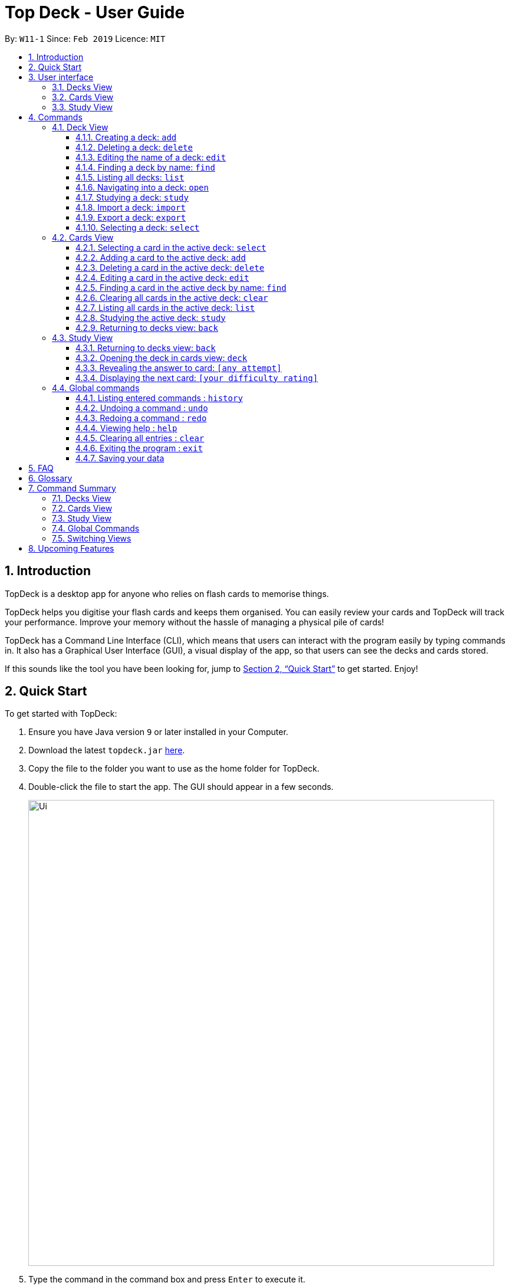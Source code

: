 = Top Deck - User Guide
:site-section: UserGuide
:toc:
:toclevels: 3
:toc-title:
:toc-placement: preamble
:sectnums:
:imagesDir: images
:stylesDir: stylesheets
:xrefstyle: full
:experimental:
ifdef::env-github[]
:tip-caption: :bulb:
:note-caption: :information_source:
endif::[]
:repoURL: https://github.com/cs2103-ay1819s2-w11-1/main/

By: `W11-1`      Since: `Feb 2019`      Licence: `MIT`

== Introduction

TopDeck is a desktop app for anyone who relies on flash cards to memorise things.

TopDeck helps you digitise your flash cards and keeps them organised.
You can easily review your cards and TopDeck will track your performance.
Improve your memory without the hassle of managing a physical pile of cards!

TopDeck has  a Command Line Interface (CLI), which means that users can
interact with the program easily by typing commands in. It also has a Graphical User Interface (GUI),
a visual display of the app, so that users can see the decks and cards stored.


If this sounds like the tool you have been looking for,
jump to <<Quick Start>> to get started. Enjoy!

== Quick Start

To get started with TopDeck:

.  Ensure you have Java version `9` or later installed in your Computer.
.  Download the latest `topdeck.jar` link:{repoURL}/releases[here].
.  Copy the file to the folder you want to use as the home folder for TopDeck.
.  Double-click the file to start the app. The GUI should appear in a few seconds.
+
image::Ui.png[width="790"]
+
.  Type the command in the command box and press kbd:[Enter] to execute it. +
e.g. typing *`help`* and pressing kbd:[Enter] will open the help window.

Once you have set up TopDeck, you can try these commands:

* `add Capitals` : creates a new deck named "Capitals"
* `delete 3` : deletes the third deck in the list
* `exit` : exits the app

You may refer to <<commands>> for details of each command.

== User interface

TopDeck's interface is seperated into three different views.
By default, TopDeck starts in <<decksview,Decks View>>.

=== Decks View [[decksview]]

This view displays a list of the decks in your collection.


In decks view, you can:

- Create, edit, delete and find decks.
- Open a deck to view its contents. TopDeck will enter <<cardsview,cards view>>.
- Pick a deck to study. TopDeck will enter <<studyview,study view>>.
- Export or Import a deck.

=== Cards View [[cardsview]]

This view displays the cards in a particular deck. In cards view, you can:

- Create, edit and delete cards in the deck.
- View your performance for specific cards.

=== Study View [[studyview]]

In this view you can study a deck of cards.

- Test your knowledge of the cards in your chosen deck
- Rate the difficulty of the cards.


== Commands [[commands]]

====
*Command Format*

* Words in `UPPER_CASE` are the parameters to be supplied by the user. +
  Example: In `add DECK_NAME`, `DECK_NAME` is a parameter which can be used as `add Spanish`.
* Items in square brackets are optional. +
  Example: `q/QUESTION a/ANSWER [t/TAG]` can be used as `q/China a/Beijing t/Asia` or as `q/China a/Beijing`.
* Items with `…`​ after them can be used any number of times including zero. +
  Example: `[t/TAG]...` can be used as `{nbsp}` (i.e. 0 times), `t/Asia`, `t/trivia t/history` etc.
* Parameters can be in any order. +
  Example: If the command specifies `q/QUESTION a/ANSWER`, `a/ANSWER q/QUESTION` is also acceptable.
* If you provide multiple parameters for fields that do not support multiple arguments, only the last argument
  will be accepted. I.e. If you entered add n/nameOne n/nameTwo, the new deck will have the name "nameTwo".
====

=== Deck View

In this view you can create, edit and find decks. This is the default view when TopDeck is first launched.

image::deck_ug_diagrams/deck.png[width="800"]

These are commands only available in deck view.

==== Creating a deck: `add`

**Format**: `add n/DECK_NAME`

**Outcome**: Creates a new deck called `DECK_NAME`.

**Example**: `add n/History`

Before:

image::deck_ug_diagrams/add_deck_1.png[width="800"]

After:

image::deck_ug_diagrams/add_deck_2.png[width="800"]

==== Deleting a deck: `delete`

**Format**: `delete INDEX`

**Outcome**: Deletes the deck at `INDEX`.

**Example**: `delete 2`

[NOTE]
====
The index refers to the index number shown in the displayed deck list. The index *must be a positive integer* 1, 2, 3...
====

Before:

image::deck_ug_diagrams/delete_deck_1.png[width="800"]

After:

image::deck_ug_diagrams/delete_deck_2.png[width="800"]

==== Editing the name of a deck: `edit`

**Format**: `edit INDEX n/NEW_DECK_NAME`

**Outcome**: Changes the name of the deck at `INDEX` to `NEW_DECK_NAME`.

**Example**: `edit 2 n/Addition`

Before:

image::deck_ug_diagrams/edit_deck_1.png[width="800"]

After:

image::deck_ug_diagrams/edit_deck_2.png[width="800"]

==== Finding a deck by name: `find`

**Format**: `find KEYWORD`

**Outcome**: Lists all decks containing `KEYWORD` in its name.

**Example**: `find sci`

Before:

image::deck_ug_diagrams/find_deck_1.png[width="800"]

After:

image::deck_ug_diagrams/find_deck_2.png[width="800"]

==== Listing all decks: `list`

**Format**: `list`

**Outcome**: Displays a list of all decks.

image::deck_ug_diagrams/list_deck_1.png[width="800"]

image::deck_ug_diagrams/list_deck_2.png[width="800"]


==== Navigating into a deck: `open`

**Format**: `open INDEX`

**Outcome**: Opens the deck at `INDEX`

**Example**: `open 1`

image::deck_ug_diagrams/open_deck.png[width="800"]

==== Studying a deck: `study`

**Format**: `study INDEX`

**Outcome**: Enters study view with the deck at `INDEX`.

**Example**: `study 1`

image::deck_ug_diagrams/study_deck.png[width="800"]

==== Import a deck: `import`

To import a deck from the `json` file at the specified FILEPATH. +
Format: `import FILEPATH`

****
* You must include the filename of the target file in `FILEPATH`.
* This operation is only available in Decks View.
* The default base directory is the directory that the TopDeck.jar file is in.
****

**Example**:
Say you want to import a deck called "Economics" and you have the Economics.json file in the
same folder as TopDeck.jar.

image::deck_ug_diagrams/import_deck_1.png[width="350"]

* Simply  enter `import Economics` and TopDeck will import the deck "Economics".

Before:

image::deck_ug_diagrams/import_deck_2.png[width="800"]

After:

image::deck_ug_diagrams/import_deck_3.png[width="800"]

==== Export a deck: `export`

To create a `json` file of the deck at INDEX. +
Format: `export INDEX`

****
* INDEX must be a positive integer from 1 onwards and is based on the currently displayed list.
* This operation is only available in Decks View.
* The json file will be created in the same directory as the TopDeck.jar file.
****

Example:

* 1. First, display all the decks in TopDeck using `list`. +

image::deck_ug_diagrams/list_deck_2.png[width="800"]

* 2. Say you want to export "History" (the 3rd deck), simply enter the command: `export 3`. You should see the
following message:

image::deck_ug_diagrams/export_deck_1.png[width="800"]

"Economics.json" will be created in the same directory as the TopDeck.jar file. +

image::deck_ug_diagrams/export_deck_2.png[width="350"]

==== Selecting a deck: `select`

Currently select does not do much. However, we will be adding more functionality
for select in v2.0. Refer to <<Upcoming Features>> for more details.


=== Cards View

These commands are only available in cards view.
In this section, the active deck is the deck used in the `open` command.

[NOTE]
The Footer Bar will continue to track the number of decks in the app.

==== Selecting a card in the active deck: `select`

**Format**: `select INDEX`

**Outcome**: Selects the card in the deck with index at `INDEX`

**Example**: `select 1`

==== Adding a card to the active deck: `add`

**Format**: `add q/QUESTION a/ANSWER [t/TAG]`

**Outcome**: Creates a new card with question and answers and
adds it to the current deck.

**Example**: `add q/Hello a/World t/TopDeckSample`

Below is an example of what the user should see upon the execution of the command:

Before:

image::card_ug_diagrams/add_card_1.png[width="800"]

After:

image::card_ug_diagrams/add_card_2.png[width="800"]

==== Deleting a card in the active deck: `delete`

**Format**: `delete INDEX`

**Outcome**: Deletes the card at `INDEX`

**Example**: `delete 2`

==== Editing a card in the active deck: `edit`

**Format**: `edit INDEX q/QUESTION a/ANSWER [t/TAG]`

**Outcome**: Edits the text of the card at `INDEX`.

**Example**: `edit 1 q/Edit Hello a/World t/Editted`

**Auto-Complete**: Instead of typing the whole command,
TopDeck also provides an auto-complete feature for the `edit` command.
Users need only type `edit INDEX` and TopDeck will fill up the commandline
for the user to edit accordingly.

Below is a walk-through of the `edit` command:

Suppose the user adds a new card with a typo:

image::card_ug_diagrams/edit_card_1.png[width="800"]

The user can then retrieve the full detail of the card by simply typing
`edit 2` and pressing enter. The following would appear

image::card_ug_diagrams/edit_card_2.png[width="800"]

The user can then edit and correct the mistake made.

image::card_ug_diagrams/edit_card_3.png[width="800"]

This would be the end result:

image::card_ug_diagrams/edit_card_4.png[width="800"]

==== Finding a card in the active deck by name: `find`

**Format**: `find KEYWORD [KEYWORD]...`

**Search for phrases**: TopDeck provides users the ability to search for
specific question by searching for a whole phrase instead of only individual words.
This is done by putting `"` around `KEYWORD`.

**Outcome**: Lists all cards within the current deck containing `KEYWORD` in its text.

[NOTE]
`find` will only search for full-matching words. For e.g. `Animals` will not be found if
`animal` is used to search for it.

[CAUTION]
The entire phrase inside `"` will be matched word for word. For example, `find "Is there a question"`
will show the question with the entire phrase `Is there a question` and the phrase
`Is there a question?` will not be matched due to the extra `?`

**Example**:

* `find Singapore`

Below is the result of executing this command:

image::card_ug_diagrams/find_card_1.png[width="800"]

* `find "When was Singapore founded?"`

Below is the result of executing this command:

image::card_ug_diagrams/find_card_2.png[width="800"]

==== Clearing all cards in the active deck: `clear`

**Format**: `clear`

**Outcome**: Clears all of the cards in the deck.

==== Listing all cards in the active deck: `list`

**Format**: `list`

**Outcome**: Displays a list of all cards in the deck.

==== Studying the active deck: `study`

**Format**: `study`

**Outcome**: Enters study view with the current deck.

==== Returning to decks view: `back`

**Format**: `back`

**Outcome**: Returns to decks view.


=== Study View

These are commands are only available in study view, after `study INDEX` or `study` command is executed.

==== Returning to decks view: `back`

**Format**: `back`

**Outcome**: Returns to decks view.

==== Opening the deck in cards view: `deck`

**Format**: `deck`

**Outcome**: Opens the deck in cards view.

==== Revealing the answer to card: `[any attempt]`

**Format**: `[any attempt]`

**Outcome**: Reveals the answer to card, with your attempt shown beside it.

For example, you can type in `CO2` and hit kbd:[Enter]

image::study_ug_diagrams/study_1.png[width="800"]

The following image is the result of the command.

image::study_ug_diagrams/study_2.png[width="800"]

==== Displaying the next card: `[your difficulty rating]`

**Format**: `[your difficulty rating]`

**Outcome**: Displays another card from the deck. Stores your difficulty rating for the card.

Entering a number 3 indicates that you rate the difficulty as 3.

image::study_ug_diagrams/study_3.png[width="800"]

Submitting this reveals the next question.

image::study_ug_diagrams/study_4.png[width="800"]


=== Global commands

These commands are available in all views.

==== Listing entered commands : `history`

**Format**: `history`

**Outcome**: Lists all the commands that you have entered in reverse chronological order

[NOTE]
====
Pressing the kbd:[&uarr;] and kbd:[&darr;] arrows will display the previous and next input respectively in the command box.
====

==== Undoing a command : `undo`

**Format**: `undo`

**Outcome**: Restores TopDeck to the state before the previous change.

**Examples**:

* _In decks view_ +
`delete 1` +
`list` +
`undo` (undos `delete 1`) +

* _In cards view_ +
`delete 1` +
`add q/Russia a/Moscow` +
`undo` (undos `add`) +
`undo` (undos `delete`) +

[NOTE]
====
Undoing is disabled in study view.
====

==== Redoing a command : `redo`

**Format**: `redo`

**Outcome**: Restores the TopDeck to the state before an `undo`.

**Examples**:

* `delete 1` +
`undo` (undos `delete 1`) +
`redo` (redos `delete 1`) +

* `delete 1` +
`redo` +
The `redo` command fails as there is no undone state to restore.

* _In cards view_ +
`delete 1` +
`add q/Panama a/Panama` +
`undo` (undos `add`) +
`undo` (undos `delete`) +
`redo` (redos `delete`) +
`redo` (redos `add`) +

==== Viewing help : `help`

**Format**: `help`

**Outcome**: Displays information regarding commands

==== Clearing all entries : `clear`

**Format**: `clear`

**Outcome**: Clears all entries in TopDeck

==== Exiting the program : `exit`

**Format**: `exit`

**Outcome**: Exits the program

==== Saving your data

TopDeck data is saved in the hard disk automatically after any command that changes the data. +
There is no need to save manually.

== FAQ

*Q*: How do I transfer my data to another Computer? +
*A*: Install the app in the other computer and overwrite the empty data file it creates with the file that contains the data of your previous TopDeck folder.

== Glossary

**Card**: Flash cards in TopDeck are called cards. Each card contains a question-answer pair.
When studying, TopDeck will show the question, and the answer will be revealed when prompted by the user.

**Deck**: A deck is a collection of cards that are studied together.

== Command Summary

A convenient cheat sheet of commands

=== Decks View

[width="100%",cols="20%,<30%"]
|=======================================================================
|`add n/NAME` | Adds a new deck.
|`delete INDEX` | Deletes the deck at INDEX.
|`edit INDEX n/NAME` | Edits the name of the deck at INDEX.
|`find NAME` | Finds a deck by name.
|`open INDEX` | Navigates into the deck at INDEX. +
Use `back` to navigate out of the deck.
|`study INDEX` | Studying the deck at INDEX.
|`import FILEPATH` | Imports a deck from the `json` file at the specified FILEPATH.
|`export INDEX` | Exports the deck at the specified INDEX. (Default location is the same folder as TopDeck)
|`select INDEX` | Selects the deck at the specified INDEX. (Does not do much now, more
functionality will be added in v2.0)
|=======================================================================

=== Cards View

[width="100%",cols="20%,<30%"]
|=======================================================================

|`add q/QUESTION a/ANSWER` | Adds a new card in the current deck. +
|`delete INDEX` | Deletes the card at INDEX.
|`edit INDEX [q/QUESTION]-[a/ANSWER]` | Edits the details of the card at INDEX. +
At least one parameter must be present.
|`find NAME` | Finding a card in the active deck by name.
|`study` | Studying the active deck.
|=======================================================================

=== Study View

[width="100%",cols="20%,<30%"]
|=======================================================================
|`back` | Returning to deck view after studying.
|`deck` | Opens the deck in cards view.
|=======================================================================


=== Global Commands
[width="100%",cols="20%,<30%"]
|=======================================================================
|`clear` | Clear all decks and cards.
|`exit` | Exits the program.
|`help` | Lists all available commands and their respective formats.
|`history` | List all entered commands in reverse chronological order.
|`list` | Displays a list of all available decks. If inside a deck displays all cards in that deck.
|`redo` | Redo previously undone command.
|`undo` | Undo previous command.
|=======================================================================

=== Switching Views

[width="100%",cols="20%,<30%"]
|=======================================================================
|`back` | Cards/study view to Decks view.
|`deck` | Study view to cards view.
|`open DECK_INDEX` | Decks view to cards view
|`study` | Cards view to study view.
|`study DECK_INDEX` | Decks view to study view.
|=======================================================================

== Upcoming Features

Selecting a deck in Decks View using the `select` command will produce a report of your performance
for that deck.

